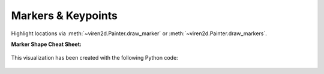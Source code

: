 .. _tutorial-markers:

~~~~~~~~~~~~~~~~~~~
Markers & Keypoints
~~~~~~~~~~~~~~~~~~~

Highlight locations via :meth:`~viren2d.Painter.draw_marker` or
:meth:`~viren2d.Painter.draw_markers`.

**Marker Shape Cheat Sheet:**

   .. image:: ../images/markers.png
      :width: 600
      :alt: Supported Marker Shapes
      :align: center

This visualization has been created with the following Python code:

   .. literalinclude:: ../../../examples/rtd-examples-python/rtd_demo_images/markers.py
      :language: python
      :emphasize-lines: 3-4, 35, 41
      :lines: 11-62
      :linenos:
      :dedent: 4
